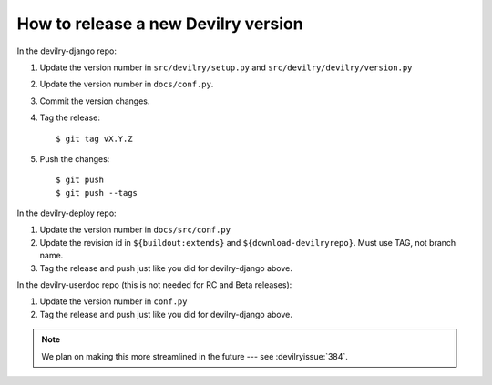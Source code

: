 ====================================
How to release a new Devilry version
====================================

In the devilry-django repo:

1. Update the version number in ``src/devilry/setup.py`` and ``src/devilry/devilry/version.py``
2. Update the version number in ``docs/conf.py``.
3. Commit the version changes.
4. Tag the release::

    $ git tag vX.Y.Z

5. Push the changes::

    $ git push
    $ git push --tags


In the devilry-deploy repo:

1. Update the version number in ``docs/src/conf.py``
2. Update the revision id in ``${buildout:extends}`` and
   ``${download-devilryrepo}``. Must use TAG, not branch name.
3. Tag the release and push just like you did for devilry-django above.


In the devilry-userdoc repo (this is not needed for RC and Beta releases):

1. Update the version number in ``conf.py``
2. Tag the release and push just like you did for devilry-django above.


.. note:: We plan on making this more streamlined in the future --- see :devilryissue:`384`.
